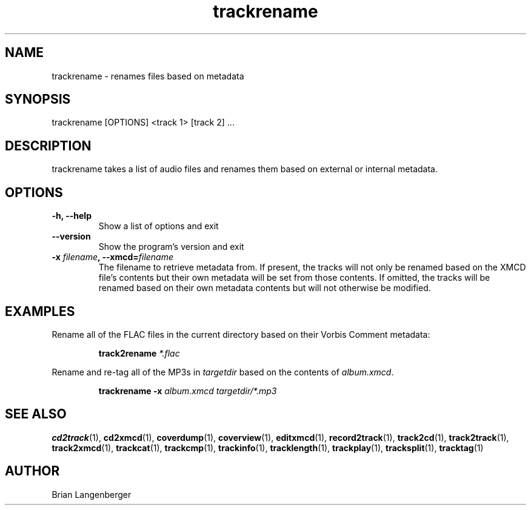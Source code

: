 .TH "trackrename" 1 "June 15, 2007" "" "Audio File Renamer"
.SH NAME
trackrename \- renames files based on metadata
.SH SYNOPSIS
trackrename [OPTIONS] <track 1> [track 2] ...
.SH DESCRIPTION
.PP
trackrename takes a list of audio files and
renames them based on external or internal metadata.
.SH OPTIONS
.TP
\fB-h, --help\fR
Show a list of options and exit
.TP
\fB--version\fR
Show the program's version and exit
.TP
\fB-x \fIfilename\fB, --xmcd=\fIfilename\fR
The filename to retrieve metadata from.
If present, the tracks will not only be renamed based on the
XMCD file's contents but their own metadata will be set from those
contents.
If omitted, the tracks will be renamed based on their own
metadata contents but will not otherwise be modified.

.SH EXAMPLES
.LP
Rename all of the FLAC files in the current directory based on
their Vorbis Comment metadata:
.IP
.B track2rename
.I *.flac

.LP
Rename and re-tag all of the MP3s in \fItargetdir\fR based on
the contents of \fIalbum.xmcd\fR.
.IP
.B trackrename \-x
.I album.xmcd targetdir/*.mp3

.SH SEE ALSO
.BR cd2track (1), 
.BR cd2xmcd (1), 
.BR coverdump (1), 
.BR coverview (1), 
.BR editxmcd (1), 
.BR record2track (1), 
.BR track2cd (1), 
.BR track2track (1), 
.BR track2xmcd (1), 
.BR trackcat (1), 
.BR trackcmp (1), 
.BR trackinfo (1), 
.BR tracklength (1), 
.BR trackplay (1), 
.BR tracksplit (1), 
.BR tracktag (1)
.SH AUTHOR
.nf
Brian Langenberger
.f
